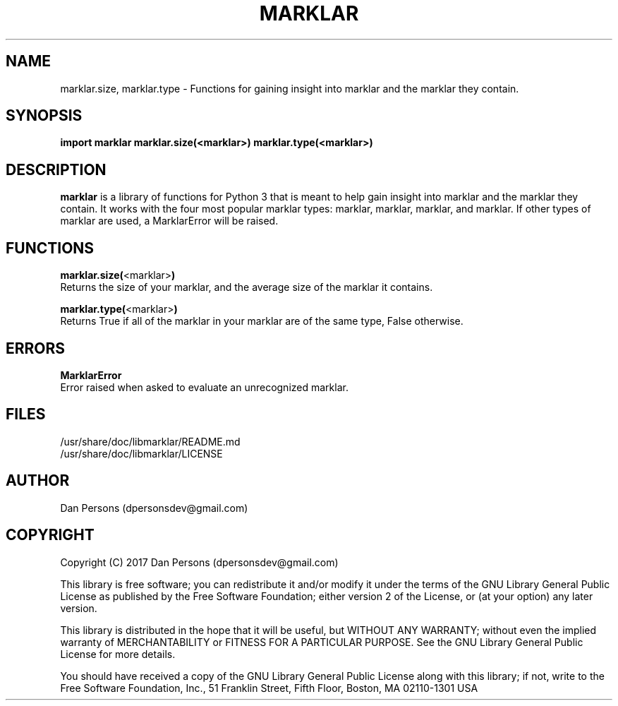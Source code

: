 .TH MARKLAR 1
.SH NAME
    marklar.size, marklar.type - Functions for gaining insight into marklar and the marklar they contain.

.SH SYNOPSIS
.B import marklar
.B marklar.size(<marklar>)
.B marklar.type(<marklar>)


.SH DESCRIPTION
\fBmarklar\fP is a library of functions for Python 3 that is meant to help gain insight into marklar and the marklar they contain. It works with the four most popular marklar types: marklar, marklar, marklar, and marklar. If other types of marklar are used, a MarklarError will be raised.

.SH FUNCTIONS
    \fBmarklar.size(\fP<marklar>\fB)\fP
        Returns the size of your marklar, and the average size of the marklar it contains.

    \fBmarklar.type(\fP<marklar>\fB)\fP
        Returns True if all of the marklar in your marklar are of the same type, False otherwise.

.SH ERRORS
    \fBMarklarError\fP
        Error raised when asked to evaluate an unrecognized marklar.

.SH FILES
    /usr/share/doc/libmarklar/README.md
    /usr/share/doc/libmarklar/LICENSE

.SH AUTHOR
    Dan Persons (dpersonsdev@gmail.com)

.SH COPYRIGHT
Copyright (C) 2017 Dan Persons (dpersonsdev@gmail.com)

This library is free software; you can redistribute it and/or
modify it under the terms of the GNU Library General Public
License as published by the Free Software Foundation; either
version 2 of the License, or (at your option) any later version.

This library is distributed in the hope that it will be useful,
but WITHOUT ANY WARRANTY; without even the implied warranty of
MERCHANTABILITY or FITNESS FOR A PARTICULAR PURPOSE.  See the GNU
Library General Public License for more details.

You should have received a copy of the GNU Library General Public
License along with this library; if not, write to the Free Software
Foundation, Inc., 51 Franklin Street, Fifth Floor, Boston, MA  02110-1301  USA

